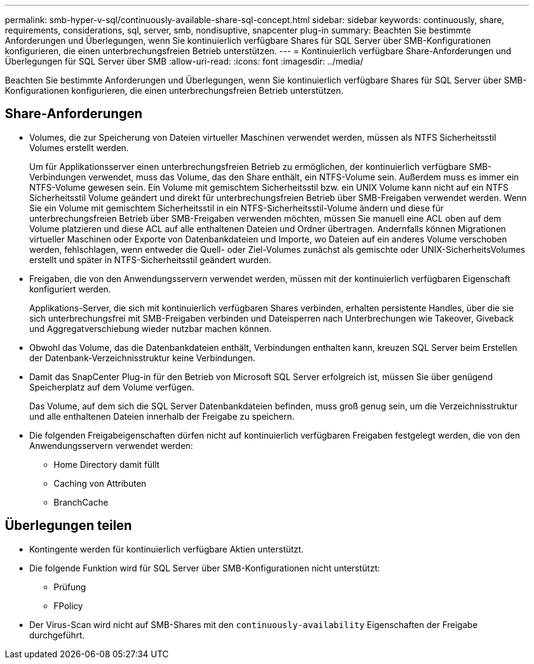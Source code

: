---
permalink: smb-hyper-v-sql/continuously-available-share-sql-concept.html 
sidebar: sidebar 
keywords: continuously, share, requirements, considerations, sql, server, smb, nondisuptive, snapcenter plug-in 
summary: Beachten Sie bestimmte Anforderungen und Überlegungen, wenn Sie kontinuierlich verfügbare Shares für SQL Server über SMB-Konfigurationen konfigurieren, die einen unterbrechungsfreien Betrieb unterstützen. 
---
= Kontinuierlich verfügbare Share-Anforderungen und Überlegungen für SQL Server über SMB
:allow-uri-read: 
:icons: font
:imagesdir: ../media/


[role="lead"]
Beachten Sie bestimmte Anforderungen und Überlegungen, wenn Sie kontinuierlich verfügbare Shares für SQL Server über SMB-Konfigurationen konfigurieren, die einen unterbrechungsfreien Betrieb unterstützen.



== Share-Anforderungen

* Volumes, die zur Speicherung von Dateien virtueller Maschinen verwendet werden, müssen als NTFS Sicherheitsstil Volumes erstellt werden.
+
Um für Applikationsserver einen unterbrechungsfreien Betrieb zu ermöglichen, der kontinuierlich verfügbare SMB-Verbindungen verwendet, muss das Volume, das den Share enthält, ein NTFS-Volume sein. Außerdem muss es immer ein NTFS-Volume gewesen sein. Ein Volume mit gemischtem Sicherheitsstil bzw. ein UNIX Volume kann nicht auf ein NTFS Sicherheitsstil Volume geändert und direkt für unterbrechungsfreien Betrieb über SMB-Freigaben verwendet werden. Wenn Sie ein Volume mit gemischtem Sicherheitsstil in ein NTFS-Sicherheitsstil-Volume ändern und diese für unterbrechungsfreien Betrieb über SMB-Freigaben verwenden möchten, müssen Sie manuell eine ACL oben auf dem Volume platzieren und diese ACL auf alle enthaltenen Dateien und Ordner übertragen. Andernfalls können Migrationen virtueller Maschinen oder Exporte von Datenbankdateien und Importe, wo Dateien auf ein anderes Volume verschoben werden, fehlschlagen, wenn entweder die Quell- oder Ziel-Volumes zunächst als gemischte oder UNIX-SicherheitsVolumes erstellt und später in NTFS-Sicherheitsstil geändert wurden.

* Freigaben, die von den Anwendungsservern verwendet werden, müssen mit der kontinuierlich verfügbaren Eigenschaft konfiguriert werden.
+
Applikations-Server, die sich mit kontinuierlich verfügbaren Shares verbinden, erhalten persistente Handles, über die sie sich unterbrechungsfrei mit SMB-Freigaben verbinden und Dateisperren nach Unterbrechungen wie Takeover, Giveback und Aggregatverschiebung wieder nutzbar machen können.

* Obwohl das Volume, das die Datenbankdateien enthält, Verbindungen enthalten kann, kreuzen SQL Server beim Erstellen der Datenbank-Verzeichnisstruktur keine Verbindungen.
* Damit das SnapCenter Plug-in für den Betrieb von Microsoft SQL Server erfolgreich ist, müssen Sie über genügend Speicherplatz auf dem Volume verfügen.
+
Das Volume, auf dem sich die SQL Server Datenbankdateien befinden, muss groß genug sein, um die Verzeichnisstruktur und alle enthaltenen Dateien innerhalb der Freigabe zu speichern.

* Die folgenden Freigabeigenschaften dürfen nicht auf kontinuierlich verfügbaren Freigaben festgelegt werden, die von den Anwendungsservern verwendet werden:
+
** Home Directory damit füllt
** Caching von Attributen
** BranchCache






== Überlegungen teilen

* Kontingente werden für kontinuierlich verfügbare Aktien unterstützt.
* Die folgende Funktion wird für SQL Server über SMB-Konfigurationen nicht unterstützt:
+
** Prüfung
** FPolicy


* Der Virus-Scan wird nicht auf SMB-Shares mit den `continuously-availability` Eigenschaften der Freigabe durchgeführt.


